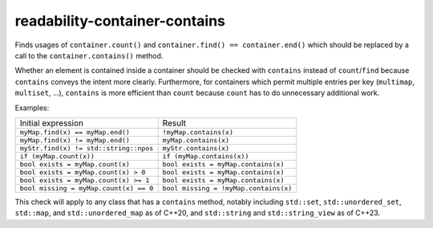 .. title:: clang-tidy - readability-container-contains

readability-container-contains
==============================

Finds usages of ``container.count()`` and
``container.find() == container.end()`` which should be replaced by a call to
the ``container.contains()`` method.

Whether an element is contained inside a container should be checked with
``contains`` instead of ``count``/``find`` because ``contains`` conveys the
intent more clearly. Furthermore, for containers which permit multiple entries
per key (``multimap``, ``multiset``, ...), ``contains`` is more efficient than
``count`` because ``count`` has to do unnecessary additional work.

Examples:

======================================  =====================================
Initial expression                      Result
--------------------------------------  -------------------------------------
``myMap.find(x) == myMap.end()``        ``!myMap.contains(x)``
``myMap.find(x) != myMap.end()``        ``myMap.contains(x)``
``myStr.find(x) != std::string::npos``  ``myStr.contains(x)``
``if (myMap.count(x))``                 ``if (myMap.contains(x))``
``bool exists = myMap.count(x)``        ``bool exists = myMap.contains(x)``
``bool exists = myMap.count(x) > 0``    ``bool exists = myMap.contains(x)``
``bool exists = myMap.count(x) >= 1``   ``bool exists = myMap.contains(x)``
``bool missing = myMap.count(x) == 0``  ``bool missing = !myMap.contains(x)``
======================================  =====================================

This check will apply to any class that has a ``contains`` method, notably
including ``std::set``, ``std::unordered_set``, ``std::map``, and
``std::unordered_map`` as of C++20, and ``std::string`` and ``std::string_view``
as of C++23.
